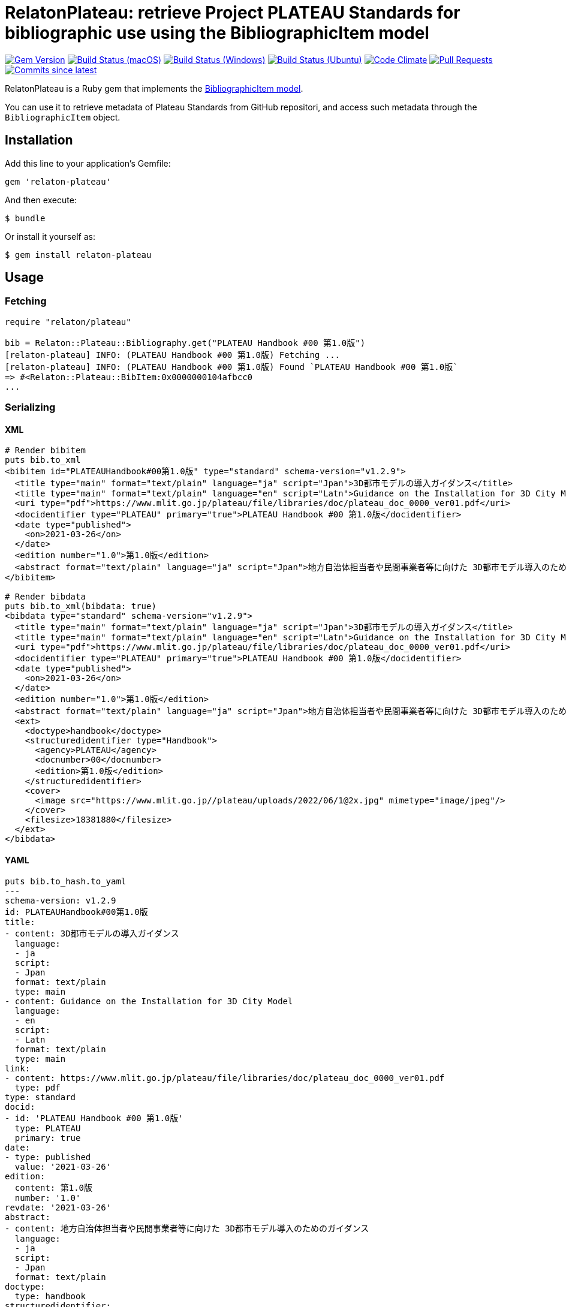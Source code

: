 = RelatonPlateau: retrieve Project PLATEAU Standards for bibliographic use using the BibliographicItem model

image:https://img.shields.io/gem/v/relaton-plateau.svg["Gem Version", link="https://rubygems.org/gems/relaton-plateau"]
image:https://github.com/relaton/relaton-plateau/workflows/macos/badge.svg["Build Status (macOS)", link="https://github.com/relaton/relaton-plateau/actions?workflow=macos"]
image:https://github.com/relaton/relaton-plateau/workflows/windows/badge.svg["Build Status (Windows)", link="https://github.com/relaton/relaton-plateau/actions?workflow=windows"]
image:https://github.com/relaton/relaton-plateau/workflows/ubuntu/badge.svg["Build Status (Ubuntu)", link="https://github.com/relaton/relaton-plateau/actions?workflow=ubuntu"]
image:https://codeclimate.com/github/relaton/relaton-plateau/badges/gpa.svg["Code Climate", link="https://codeclimate.com/github/metanorma/relaton-plateau"]
image:https://img.shields.io/github/issues-pr-raw/relaton/relaton-plateau.svg["Pull Requests", link="https://github.com/relaton/relaton-plateau/pulls"]
image:https://img.shields.io/github/commits-since/relaton/relaton/latest.svg["Commits since latest",link="https://github.com/relaton/relaton-plateau/releases"]

RelatonPlateau is a Ruby gem that implements the https://github.com/metanorma/metanorma-model-plateau#iso-bibliographic-item[BibliographicItem model].

You can use it to retrieve metadata of Plateau Standards from GitHub repositori, and access such metadata through the `BibliographicItem` object.

== Installation

Add this line to your application's Gemfile:

[source,ruby]
----
gem 'relaton-plateau'
----

And then execute:

    $ bundle

Or install it yourself as:

    $ gem install relaton-plateau

== Usage

=== Fetching

[source,ruby]
----
require "relaton/plateau"

bib = Relaton::Plateau::Bibliography.get("PLATEAU Handbook #00 第1.0版")
[relaton-plateau] INFO: (PLATEAU Handbook #00 第1.0版) Fetching ...
[relaton-plateau] INFO: (PLATEAU Handbook #00 第1.0版) Found `PLATEAU Handbook #00 第1.0版`
=> #<Relaton::Plateau::BibItem:0x0000000104afbcc0
...
----

=== Serializing

==== XML

[source,ruby]
----
# Render bibitem
puts bib.to_xml
<bibitem id="PLATEAUHandbook#00第1.0版" type="standard" schema-version="v1.2.9">
  <title type="main" format="text/plain" language="ja" script="Jpan">3D都市モデルの導入ガイダンス</title>
  <title type="main" format="text/plain" language="en" script="Latn">Guidance on the Installation for 3D City Model</title>
  <uri type="pdf">https://www.mlit.go.jp/plateau/file/libraries/doc/plateau_doc_0000_ver01.pdf</uri>
  <docidentifier type="PLATEAU" primary="true">PLATEAU Handbook #00 第1.0版</docidentifier>
  <date type="published">
    <on>2021-03-26</on>
  </date>
  <edition number="1.0">第1.0版</edition>
  <abstract format="text/plain" language="ja" script="Jpan">地方自治体担当者や民間事業者等に向けた 3D都市モデル導入のためのガイダンス</abstract>
</bibitem>

# Render bibdata
puts bib.to_xml(bibdata: true)
<bibdata type="standard" schema-version="v1.2.9">
  <title type="main" format="text/plain" language="ja" script="Jpan">3D都市モデルの導入ガイダンス</title>
  <title type="main" format="text/plain" language="en" script="Latn">Guidance on the Installation for 3D City Model</title>
  <uri type="pdf">https://www.mlit.go.jp/plateau/file/libraries/doc/plateau_doc_0000_ver01.pdf</uri>
  <docidentifier type="PLATEAU" primary="true">PLATEAU Handbook #00 第1.0版</docidentifier>
  <date type="published">
    <on>2021-03-26</on>
  </date>
  <edition number="1.0">第1.0版</edition>
  <abstract format="text/plain" language="ja" script="Jpan">地方自治体担当者や民間事業者等に向けた 3D都市モデル導入のためのガイダンス</abstract>
  <ext>
    <doctype>handbook</doctype>
    <structuredidentifier type="Handbook">
      <agency>PLATEAU</agency>
      <docnumber>00</docnumber>
      <edition>第1.0版</edition>
    </structuredidentifier>
    <cover>
      <image src="https://www.mlit.go.jp//plateau/uploads/2022/06/1@2x.jpg" mimetype="image/jpeg"/>
    </cover>
    <filesize>18381880</filesize>
  </ext>
</bibdata>
----

==== YAML
[source,ruby]
----
puts bib.to_hash.to_yaml
---
schema-version: v1.2.9
id: PLATEAUHandbook#00第1.0版
title:
- content: 3D都市モデルの導入ガイダンス
  language:
  - ja
  script:
  - Jpan
  format: text/plain
  type: main
- content: Guidance on the Installation for 3D City Model
  language:
  - en
  script:
  - Latn
  format: text/plain
  type: main
link:
- content: https://www.mlit.go.jp/plateau/file/libraries/doc/plateau_doc_0000_ver01.pdf
  type: pdf
type: standard
docid:
- id: 'PLATEAU Handbook #00 第1.0版'
  type: PLATEAU
  primary: true
date:
- type: published
  value: '2021-03-26'
edition:
  content: 第1.0版
  number: '1.0'
revdate: '2021-03-26'
abstract:
- content: 地方自治体担当者や民間事業者等に向けた 3D都市モデル導入のためのガイダンス
  language:
  - ja
  script:
  - Jpan
  format: text/plain
doctype:
  type: handbook
structuredidentifier:
- docnumber: '00'
  type: Handbook
  agency:
  - PLATEAU
  edition: 第1.0版
ext:
  cover:
    image:
      src: https://www.mlit.go.jp//plateau/uploads/2022/06/1@2x.jpg
      mimetype: image/jpeg
  filesize: 18381880
----

==== BibXML

[source,ruby]
----
puts bib.to_bibxml
<reference anchor="PLATEAU.Handbook.#00.第1.0版">
  <front>
    <title>3D都市モデルの導入ガイダンス</title>
    <date year="2021" month="March" day="26"/>
    <abstract>地方自治体担当者や民間事業者等に向けた 3D都市モデル導入のためのガイダンス</abstract>
  </front>
</reference>
----

==== AsciiBib

[source,ruby]
----
puts bib.to_asciibib
[%bibitem]
== {blank}
id:: PLATEAUHandbook#00第1.0版
title::
title.type:: main
title.content:: 3D都市モデルの導入ガイダンス
title.language:: ja
title.script:: Jpan
title.format:: text/plain
title::
title.type:: main
title.content:: Guidance on the Installation for 3D City Model
title.language:: en
title.script:: Latn
title.format:: text/plain
type:: standard
docid.type:: PLATEAU
docid.primary:: true
docid.id:: PLATEAU Handbook #00 第1.0版
edition.content:: 第1.0版
edition.number:: 1.0
date.type:: published
date.on:: 2021-03-26
abstract.content:: 地方自治体担当者や民間事業者等に向けた 3D都市モデル導入のためのガイダンス
abstract.language:: ja
abstract.script:: Jpan
abstract.format:: text/plain
link.type:: pdf
link.content:: https://www.mlit.go.jp/plateau/file/libraries/doc/plateau_doc_0000_ver01.pdf
doctype.type:: handbook
structured_identifier.docnumber:: 00
structured_identifier.agency:: PLATEAU
structured_identifier.type:: Handbook
structured_identifier.edition:: 第1.0版
cover.image.src:: https://www.mlit.go.jp//plateau/uploads/2022/06/1@2x.jpg
cover.image.mimetype:: image/jpeg
filesize:: 18381880
----

=== Fetching data

Two datasets are available for fetching: `platau-handbooks` and `plateau-technical-reports`. The data is stored in the `data` directory. The format can be `xml`, 'yaml', or `bibxml`.

[source,ruby]
----
Relaton::Plateau::Fetcher.fetch("plateau-handbooks", output: "dir", format: "xml")
----

== Contributing

Bug reports and pull requests are welcome on GitHub at https://github.com/metanorma/relaton-plateau

== License

The gem is available as open source under the terms of the https://opensource.org/licenses/MIT[MIT license].
